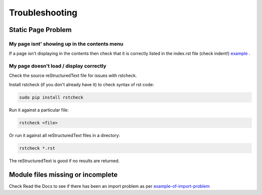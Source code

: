###############
Troubleshooting
###############

*******************
Static Page Problem
*******************

My page isnt' showing up in the contents menu
=============================================

If a page isn't displaying in the contents then check that it is correctly
listed in the index.rst file (check indent!)
`example <https://raw.githubusercontent.com/mattjhayes/docs-python2readthedocs/master/docs/source/index.rst>`_
.

My page doesn't load / display correctly
========================================

Check the source reStructuredText file for issues with rstcheck.

Install rstcheck (if you don't already have it) to check syntax of rst code:

.. code-block:: text

  sudo pip install rstcheck

Run it against a particular file:

.. code-block:: text

  rstcheck <file>

Or run it against all reStructuredText files in a directory:

.. code-block:: text

  rstcheck *.rst

The reStructuredText is good if no results are returned.

**********************************
Module files missing or incomplete
**********************************

Check Read the Docs to see if there has been an import problem as per
`example-of-import-problem <readthedocs.html#example-of-import-problem>`_


